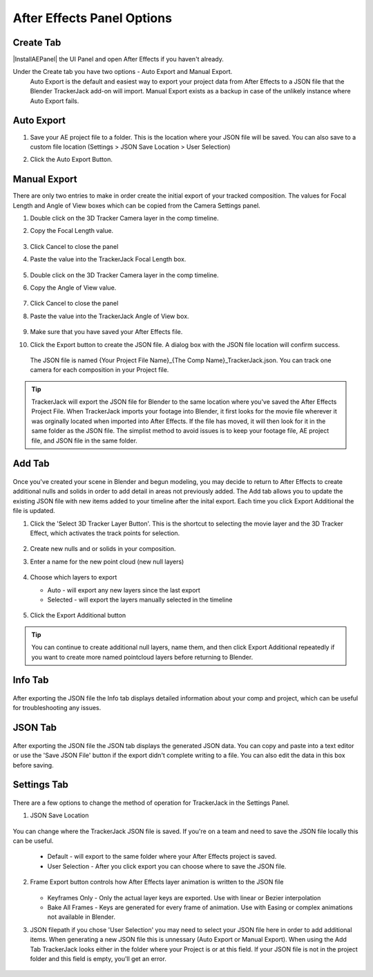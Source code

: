 #################
After Effects Panel Options
#################

Create Tab
_________________

|InstallAEPanel| the UI Panel and open After Effects if you haven't already.

Under the Create tab you have two options - Auto Export and Manual Export. 
 Auto Export is the default and easiest way to export your project data from After Effects to a JSON file that the Blender TrackerJack add-on will import. 
 Manual Export exists as a backup in case of the unlikely instance where Auto Export fails.

 .. image:: images/AEPanelCreate.png
      :alt: After Effects TrackerJack Panel
 
 .. |InstallAEPanel| raw:: html

      <a href="https://trackerjack-tutorial.readthedocs.io/en/latest/installation.html#after-effects-panel-install">Install</a>
      



Auto Export
_________________
1. Save your AE project file to a folder. This is the location where your JSON file will be saved. 
   You can also save to a custom file location (Settings > JSON Save Location > User Selection) 

2. Click the Auto Export Button.

     .. image:: images/AEAutoBut.png
        :alt: Auto Export Button


Manual Export
_________________
There are only two entries to make in order create the initial export of your tracked composition. The values for Focal Length and Angle of View boxes which can be copied from the Camera Settings panel.

1. Double click on the 3D Tracker Camera layer in the comp timeline.

2. Copy the Focal Length value.

     .. image:: images/AEManCam1.png
        :alt: Camera Settings Focal Length
        
3. Click Cancel to close the panel

4. Paste the value into the TrackerJack Focal Length box.

    .. image:: images/AEManPan1.png
        :alt: TrackerJack Focal Length


5. Double click on the 3D Tracker Camera layer in the comp timeline.

6. Copy the Angle of View value.


    .. image:: images/AEManCam2.png
        :alt: Camera Setting Angle of View

7. Click Cancel to close the panel

8. Paste the value into the TrackerJack Angle of View box.

    .. image:: images/AEManPan2.png
        :alt: TrackerJack Angle of View
        
9. Make sure that you have saved your After Effects file.

10. Click the Export button to create the JSON file. A dialog box with the JSON file location will confirm success.

    .. image:: images/AEManBut.png
        :alt: Manual Export Button

   The JSON file is named {Your Project File Name}_{The Comp Name}_TrackerJack.json. You can track one camera for each composition in your Project file.

.. tip::
        TrackerJack will export the JSON file for Blender to the same location where you've saved the After Effects Project File. When TrackerJack imports your footage into Blender, it first looks for the movie file wherever it was orginally located when imported into After Effects. If the file has moved, it will then look for it in the same folder as the JSON file. The simplist method to avoid issues is to keep your footage file, AE project file, and JSON file in the same folder.



Add Tab
_________________

    .. image:: images/AEPanelAdd.png
        :alt: TrackerJack Add Tab

Once you've created your scene in Blender and begun modeling, you may decide to return to After Effects to create additional nulls and solids in order to add detail in areas not previously added. The Add tab allows you to update the existing JSON file with new items added to your timeline after the inital export. Each time you click Export Additional the file is updated. 

1. Click the 'Select 3D Tracker Layer Button'. This is the shortcut to selecting the movie layer and the 3D Tracker Effect, which activates the track points for selection.


    .. image:: images/AEPanelAdd1.png
        :alt: Select Trackers button

2. Create new nulls and or solids in your composition.
    .. image:: images/SelectItems.gif
        :alt: Add Pointcloud Name

3. Enter a name for the new point cloud (new null layers)
 
    .. image:: images/AEPanelAdd2.png
        :alt: Add Pointcloud Name

4. Choose which layers to export

   * Auto - will export any new layers since the last export
   
   * Selected - will export the layers manually selected in the timeline
    
    .. image:: images/AEPanelAdd3.png
        :alt: Layer Choice

5. Click the Export Additional button

    .. image:: images/AEPanelAdd4.png
        :alt: Export Additional Button
.. tip::
        You can continue to create additional null layers, name them, and then click Export Additional repeatedly if you want to create more named pointcloud layers before returning to Blender.

Info Tab
_________________

    .. image:: images/AEPanelInfo.png
        :alt: Info Tab

After exporting the JSON file the Info tab displays detailed information about your comp and project, which can be useful for troubleshooting any issues.


JSON Tab
_________________

    .. image:: images/AEPanelJSON.png
        :alt: JSON Tab

After exporting the JSON file the JSON tab displays the generated JSON data. You can copy and paste into a text editor or use the 'Save JSON File' button if the export didn't complete writing to a file. You can also edit the data in this box before saving.

Settings Tab
_________________

    .. image:: images/AEPanelSettings.png
        :alt: Info Tab

There are a few options to change the method of operation for TrackerJack in the Settings Panel.

1. JSON Save Location 

    .. image:: images/AESettingsSave.png
        :alt: JSON Tab


You can change where the TrackerJack JSON file is saved. If you're on a team and need to save the JSON file locally this can be useful.

   * Default - will export to the same folder where your After Effects project is saved.
   
   * User Selection - After you click export you can choose where to save the JSON file.


2. Frame Export button controls how After Effects layer animation is written to the JSON file

    .. image:: images/AESettingsFrame.png
        :alt: Frame Export Choice

   * Keyframes Only - Only the actual layer keys are exported. Use with linear or Bezier interpolation
   
   * Bake All Frames - Keys are generated for every frame of animation. Use with Easing or complex animations not available in Blender.


3. JSON filepath if you chose 'User Selection' you may need to select your JSON file here in order to add additional items. When generating a new JSON file this is unnessary (Auto Export or Manual Export). When using the Add Tab TrackerJack looks either in the folder where your Project is or at this field. If your JSON file is not in the project folder and this field is empty, you'll get an error.

    .. image:: images/AESettingsFilepath.png
        :alt: JSON filepath



